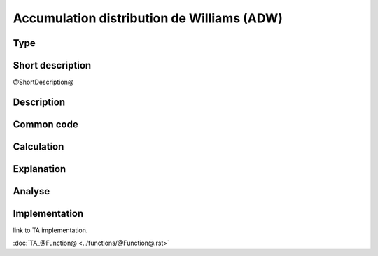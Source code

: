 ==================
Accumulation distribution de Williams (ADW)
==================

Type
----

Short description
-----------------
@ShortDescription@

Description
-----------

Common code
-----------

Calculation
-----------

Explanation
-----------

Analyse
-------

Implementation
--------------
link to TA implementation.

:doc:`TA_@Function@ <../functions/@Function@.rst>`
